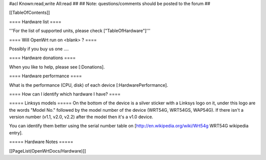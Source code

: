 #acl Known:read,write All:read
##
## Note: questions/comments should be posted to the forum
##


[[TableOfContents]]


==== Hardware list ====

'''For the list of supported units, please check ["TableOfHardware"]'''


==== Will OpenWrt run on <blank> ? ====

Possibly if you buy us one ....


==== Hardware donations ====

When you like to help, please see [:Donations].


==== Hardware performance ====

What is the performance (CPU, disk) of each device [:HardwarePerformance].


==== How can I identify which hardware I have? ====

===== Linksys models =====
On the bottom of the device is a silver sticker with a Linksys logo on it, under this logo are the words "Model No." followed by the model number of the device (WRT54G, WRT54GS, WAP54G). If there isn't a version number (v1.1, v2.0, v2.2) after the model then it's a v1.0 device.

You can identify them better using the serial number table on [http://en.wikipedia.org/wiki/Wrt54g WRT54G wikipedia entry].


===== Hardware Notes =====

[[PageList(OpenWrtDocs/Hardware)]]
